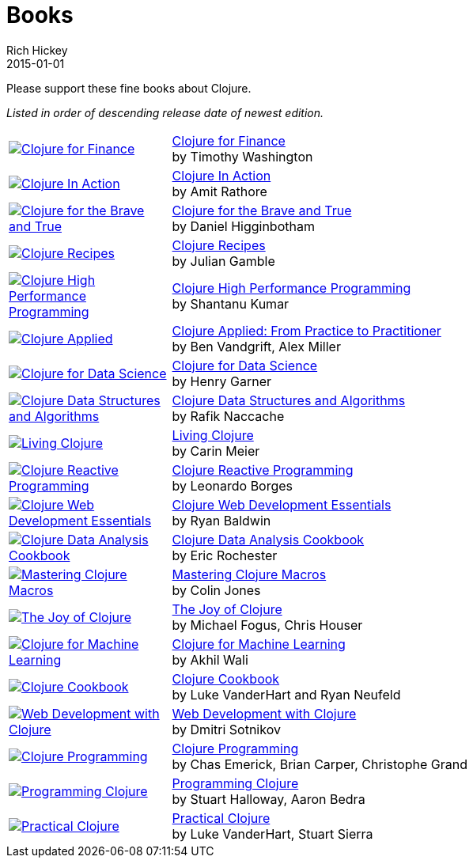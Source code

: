 = Books
Rich Hickey
2015-01-01
:type: community
:toc: macro
:icons: font

Please support these fine books about Clojure.

_Listed in order of descending release date of newest edition._

[width="80", cols="<.^30a,.^70"]
|===

| image::http://ecx.images-amazon.com/images/I/51ofF2ckdkL._SL160.jpg[Clojure for Finance, link="http://amzn.com/1785289284"]
| http://amzn.com/1785289284[Clojure for Finance] +
by Timothy Washington

| image::http://ecx.images-amazon.com/images/I/51QWOEjmtIL._SL160.jpg[Clojure In Action, link="http://amzn.com/1617291528"]
| http://amzn.com/1617291528[Clojure In Action] +
by Amit Rathore

| image::http://ecx.images-amazon.com/images/I/6112vbQYDLL._SL160.jpg[Clojure for the Brave and True,link="http://amzn.com/1593275919"]
| http://amzn.com/1593275919[Clojure for the Brave and True] +
by Daniel Higginbotham

| image::http://ecx.images-amazon.com/images/I/51aMgNS%2BK7L._SL160.jpg[Clojure Recipes,link="http://amzn.com/0321927737"]
| http://amzn.com/0321927737[Clojure Recipes] +
by Julian Gamble

| image::http://ecx.images-amazon.com/images/I/51Nym1wJXVL._SL160.jpg[Clojure High Performance Programming,link="http://amzn.com/1785283642"]
| http://amzn.com/1785283642[Clojure High Performance Programming] +
by Shantanu Kumar 

| image::http://ecx.images-amazon.com/images/I/41iH5aTHB3L._SL160.jpg[Clojure Applied,link="http://amzn.com/1680500740"]
| http://amzn.com/1680500740[Clojure Applied: From Practice to Practitioner] +
by Ben Vandgrift, Alex Miller

| image::http://ecx.images-amazon.com/images/I/51ki-47i6bL._SL160.jpg[Clojure for Data Science,link="http://amzn.com/1784397180"]
| http://amzn.com/1784397180[Clojure for Data Science] +
by Henry Garner

| image::http://ecx.images-amazon.com/images/I/515vh5czqnL._SL160.jpg[Clojure Data Structures and Algorithms,link="http://amzn.com/1785281453"]
| http://amzn.com/1785281453[Clojure Data Structures and Algorithms] +
by Rafik Naccache

| image::http://ecx.images-amazon.com/images/I/5122uV93jfL._SL160.jpg[Living Clojure,link="http://amzn.com/1491909048"]
| http://amzn.com/1491909048[Living Clojure] +
by Carin Meier 

| image::http://ecx.images-amazon.com/images/I/51l1oGz9N7L._SL160.jpg[Clojure Reactive Programming,link="http://amzn.com/1783986662"]
| http://amzn.com/1783986662[Clojure Reactive Programming] +
by Leonardo Borges

| image::http://ecx.images-amazon.com/images/I/51XnilmUaIL._SL160.jpg[Clojure Web Development Essentials,link="http://amzn.com/1784392227"]
| http://amzn.com/1784392227[Clojure Web Development Essentials] +
by Ryan Baldwin

| image::http://ecx.images-amazon.com/images/I/51-B3kElSiL._SL160.jpg[Clojure Data Analysis Cookbook, link="http://amzn.com/1784390291"]
| http://amzn.com/1784390291[Clojure Data Analysis Cookbook] +
by Eric Rochester 

| image::http://ecx.images-amazon.com/images/I/51nhUEYSLhL._SL160.jpg[Mastering Clojure Macros,link="http://amzn.com/1941222226"]
| http://amzn.com/1941222226[Mastering Clojure Macros] +
by Colin Jones 

| image::http://ecx.images-amazon.com/images/I/518RxlXpXsL._SL160.jpg[The Joy of Clojure,link="http://amzn.com/1617291412"]
| http://amzn.com/1617291412[The Joy of Clojure] +
by Michael Fogus, Chris Houser

| image::http://ecx.images-amazon.com/images/I/51Af%2B5qKOeL._SL160.jpg[Clojure for Machine Learning,link="http://amzn.com/1783284358"]
| http://amzn.com/1783284358[Clojure for Machine Learning] +
by Akhil Wali 

| image::http://ecx.images-amazon.com/images/I/51NPZu-5PiL._SL160.jpg[Clojure Cookbook, link="http://amzn.com/1449366171"]
| http://amzn.com/1449366171[Clojure Cookbook] +
by Luke VanderHart and Ryan Neufeld 

| image::http://ecx.images-amazon.com/images/I/51t6UhYc%2BCL._SL160.jpg[Web Development with Clojure,link="http://amzn.com/1680500821"]
| http://amzn.com/1680500821[Web Development with Clojure] +
by Dmitri Sotnikov

| image::http://ecx.images-amazon.com/images/I/41sY2b6MKiL._SL160.jpg[Clojure Programming,link="http://amzn.com/1449394701"]
| http://amzn.com/1449394701[Clojure Programming] +
by Chas Emerick, Brian Carper, Christophe Grand

| image::http://ecx.images-amazon.com/images/I/41aJY7x54bL._SL160.jpg[Programming Clojure,link="http://amzn.com/1934356867"]
| http://amzn.com/1934356867[Programming Clojure] +
by Stuart Halloway, Aaron Bedra 

| image::http://ecx.images-amazon.com/images/I/51dWGdAPwUL._SL160.jpg[Practical Clojure, link="http://amzn.com/1430272317"]
| http://amzn.com/1430272317[Practical Clojure] +
by Luke VanderHart, Stuart Sierra

|===


